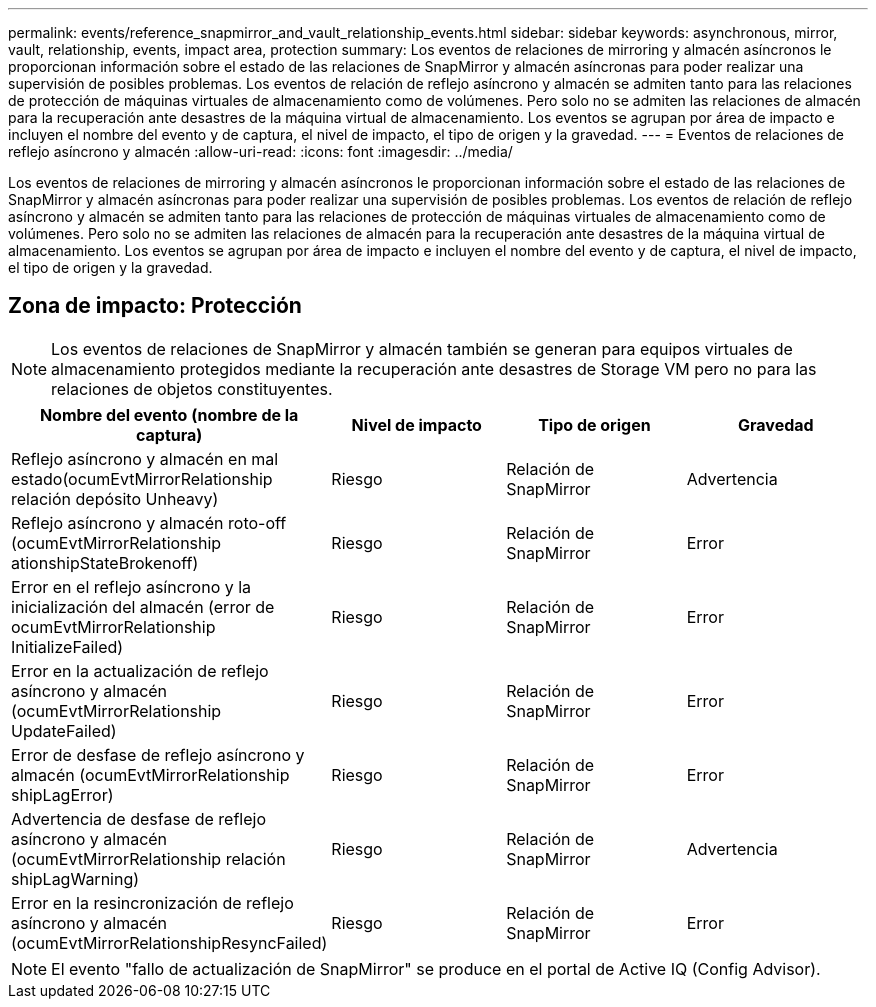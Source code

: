 ---
permalink: events/reference_snapmirror_and_vault_relationship_events.html 
sidebar: sidebar 
keywords: asynchronous, mirror, vault, relationship, events, impact area, protection 
summary: Los eventos de relaciones de mirroring y almacén asíncronos le proporcionan información sobre el estado de las relaciones de SnapMirror y almacén asíncronas para poder realizar una supervisión de posibles problemas. Los eventos de relación de reflejo asíncrono y almacén se admiten tanto para las relaciones de protección de máquinas virtuales de almacenamiento como de volúmenes. Pero solo no se admiten las relaciones de almacén para la recuperación ante desastres de la máquina virtual de almacenamiento. Los eventos se agrupan por área de impacto e incluyen el nombre del evento y de captura, el nivel de impacto, el tipo de origen y la gravedad. 
---
= Eventos de relaciones de reflejo asíncrono y almacén
:allow-uri-read: 
:icons: font
:imagesdir: ../media/


[role="lead"]
Los eventos de relaciones de mirroring y almacén asíncronos le proporcionan información sobre el estado de las relaciones de SnapMirror y almacén asíncronas para poder realizar una supervisión de posibles problemas. Los eventos de relación de reflejo asíncrono y almacén se admiten tanto para las relaciones de protección de máquinas virtuales de almacenamiento como de volúmenes. Pero solo no se admiten las relaciones de almacén para la recuperación ante desastres de la máquina virtual de almacenamiento. Los eventos se agrupan por área de impacto e incluyen el nombre del evento y de captura, el nivel de impacto, el tipo de origen y la gravedad.



== Zona de impacto: Protección

[NOTE]
====
Los eventos de relaciones de SnapMirror y almacén también se generan para equipos virtuales de almacenamiento protegidos mediante la recuperación ante desastres de Storage VM pero no para las relaciones de objetos constituyentes.

====
|===
| Nombre del evento (nombre de la captura) | Nivel de impacto | Tipo de origen | Gravedad 


 a| 
Reflejo asíncrono y almacén en mal estado(ocumEvtMirrorRelationship relación depósito Unheavy)
 a| 
Riesgo
 a| 
Relación de SnapMirror
 a| 
Advertencia



 a| 
Reflejo asíncrono y almacén roto-off (ocumEvtMirrorRelationship ationshipStateBrokenoff)
 a| 
Riesgo
 a| 
Relación de SnapMirror
 a| 
Error



 a| 
Error en el reflejo asíncrono y la inicialización del almacén (error de ocumEvtMirrorRelationship InitializeFailed)
 a| 
Riesgo
 a| 
Relación de SnapMirror
 a| 
Error



 a| 
Error en la actualización de reflejo asíncrono y almacén (ocumEvtMirrorRelationship UpdateFailed)
 a| 
Riesgo
 a| 
Relación de SnapMirror
 a| 
Error



 a| 
Error de desfase de reflejo asíncrono y almacén (ocumEvtMirrorRelationship shipLagError)
 a| 
Riesgo
 a| 
Relación de SnapMirror
 a| 
Error



 a| 
Advertencia de desfase de reflejo asíncrono y almacén (ocumEvtMirrorRelationship relación shipLagWarning)
 a| 
Riesgo
 a| 
Relación de SnapMirror
 a| 
Advertencia



 a| 
Error en la resincronización de reflejo asíncrono y almacén (ocumEvtMirrorRelationshipResyncFailed)
 a| 
Riesgo
 a| 
Relación de SnapMirror
 a| 
Error

|===
[NOTE]
====
El evento "fallo de actualización de SnapMirror" se produce en el portal de Active IQ (Config Advisor).

====